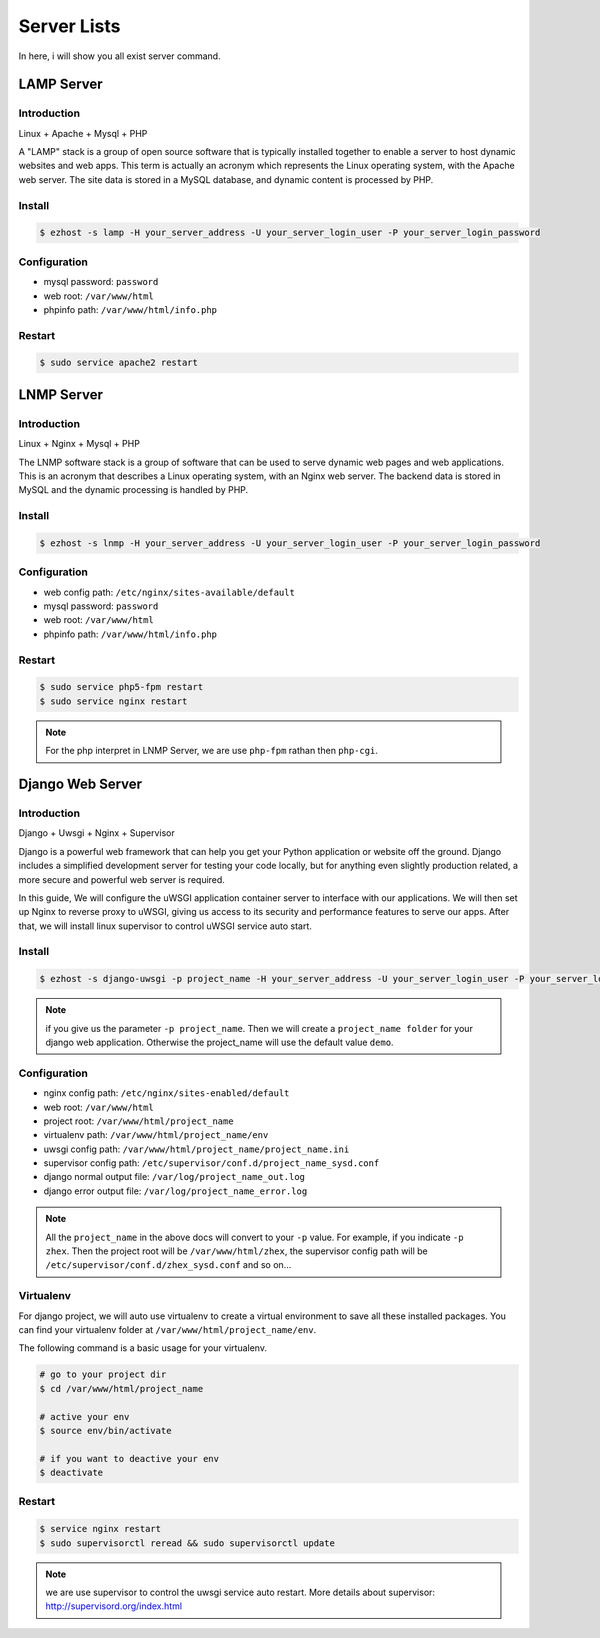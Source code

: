 Server Lists
===============

In here, i will show you all exist server command.

LAMP Server
-----------------------------------------------

Introduction
~~~~~~~~~~~~~

Linux + Apache + Mysql + PHP

A "LAMP" stack is a group of open source software that is typically installed together to enable a server to host dynamic websites and web apps. This term is actually an acronym which represents the Linux operating system, with the Apache web server. The site data is stored in a MySQL database, and dynamic content is processed by PHP.


Install
~~~~~~~~~~~~~~~~~~~

.. code-block:: bash
   
   $ ezhost -s lamp -H your_server_address -U your_server_login_user -P your_server_login_password


Configuration
~~~~~~~~~~~~~~~~~~~

- mysql password: ``password``
- web root: ``/var/www/html``
- phpinfo path: ``/var/www/html/info.php``


Restart
~~~~~~~~~~~~~~~~~~~

.. code-block:: bash
   
   $ sudo service apache2 restart



LNMP Server
-------------------------------------------

Introduction
~~~~~~~~~~~~~~~~~

Linux + Nginx + Mysql + PHP

The LNMP software stack is a group of software that can be used to serve dynamic web pages and web applications. This is an acronym that describes a Linux operating system, with an Nginx web server. The backend data is stored in MySQL and the dynamic processing is handled by PHP.


Install
~~~~~~~~~~~~~~~~~~~

.. code-block:: bash
   
   $ ezhost -s lnmp -H your_server_address -U your_server_login_user -P your_server_login_password


Configuration
~~~~~~~~~~~~~~~~~~~

- web config path: ``/etc/nginx/sites-available/default``
- mysql password: ``password``
- web root: ``/var/www/html``
- phpinfo path: ``/var/www/html/info.php``


Restart
~~~~~~~~~~~~~~~~

.. code-block:: bash
   
   $ sudo service php5-fpm restart
   $ sudo service nginx restart

.. note:: For the php interpret in LNMP Server, we are use ``php-fpm`` rathan then ``php-cgi``.



Django Web Server
----------------------------------------------------------

Introduction
~~~~~~~~~~~~~~~~

Django + Uwsgi + Nginx + Supervisor

Django is a powerful web framework that can help you get your Python application or website off the ground. Django includes a simplified development server for testing your code locally, but for anything even slightly production related, a more secure and powerful web server is required.

In this guide, We will configure the uWSGI application container server to interface with our applications. We will then set up Nginx to reverse proxy to uWSGI, giving us access to its security and performance features to serve our apps. After that, we will install linux supervisor to control uWSGI service auto start.


Install
~~~~~~~~~

.. code-block:: bash
   
   $ ezhost -s django-uwsgi -p project_name -H your_server_address -U your_server_login_user -P your_server_login_password

.. note:: if you give us the parameter ``-p project_name``. Then we will create a ``project_name folder`` for your django web application. Otherwise the project_name will use the default value ``demo``.


Configuration
~~~~~~~~~~~~~~~

- nginx config path: ``/etc/nginx/sites-enabled/default``
- web root: ``/var/www/html``
- project root: ``/var/www/html/project_name``
- virtualenv path: ``/var/www/html/project_name/env``
- uwsgi config path: ``/var/www/html/project_name/project_name.ini``
- supervisor config path: ``/etc/supervisor/conf.d/project_name_sysd.conf``
- django normal output file: ``/var/log/project_name_out.log``
- django error output file: ``/var/log/project_name_error.log``

.. note:: All the ``project_name`` in the above docs will convert to your ``-p`` value. For example, if you indicate ``-p zhex``. Then the project root will be ``/var/www/html/zhex``, the supervisor config path will be ``/etc/supervisor/conf.d/zhex_sysd.conf`` and so on...


Virtualenv
~~~~~~~~~~~

For django project, we will auto use virtualenv to create a virtual environment to save all these installed packages. You can find your virtualenv folder at ``/var/www/html/project_name/env``.

The following command is a basic usage for your virtualenv.

.. code-block:: bash
    
   # go to your project dir
   $ cd /var/www/html/project_name

   # active your env
   $ source env/bin/activate
   
   # if you want to deactive your env
   $ deactivate

Restart
~~~~~~~~~

.. code-block:: bash
   
   $ service nginx restart
   $ sudo supervisorctl reread && sudo supervisorctl update

.. note:: we are use supervisor to control the uwsgi service auto restart. More details about supervisor: http://supervisord.org/index.html
